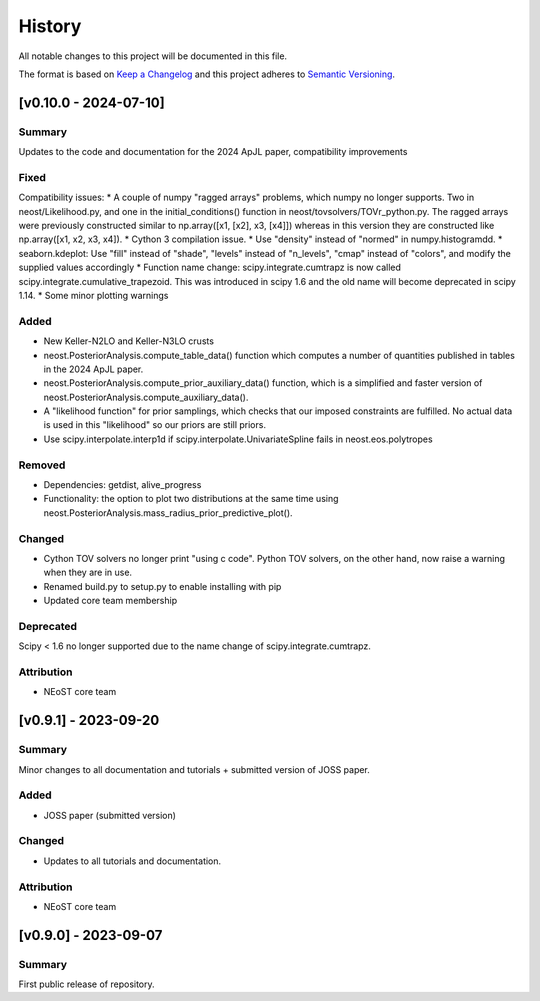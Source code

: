 History
-------

All notable changes to this project will be documented in this file.

The format is based on
`Keep a Changelog <http://keepachangelog.com/en/1.0.0/>`_
and this project adheres to
`Semantic Versioning <http://semver.org/spec/v2.0.0.html>`_.

.. REMOVE THE DOTS BELOW TO UNCOMMENT
.. ..[Unreleased]
.. ~~~~~~~~~~~~

.. Summary
.. ^^^^^^^

.. Fixed
.. ^^^^^

.. Added
.. ^^^^^

.. Changed
.. ^^^^^^^

.. Deprecated
.. ^^^^^^^^^^

.. Removed
.. ^^^^^^^

.. Attribution
.. ^^^^^^^^^^^

[v0.10.0 - 2024-07-10]
~~~~~~~~~~~~~~~~~~~~

Summary
^^^^^^^
Updates to the code and documentation for the 2024 ApJL paper, compatibility improvements

Fixed
^^^^^
Compatibility issues:
* A couple of numpy "ragged arrays" problems, which numpy no longer supports. Two in neost/Likelihood.py, and one in the initial_conditions() function in neost/tovsolvers/TOVr_python.py. The ragged arrays were previously constructed similar to np.array([x1, [x2], x3, [x4]]) whereas in this version they are constructed like np.array([x1, x2, x3, x4]).
* Cython 3 compilation issue.
* Use "density" instead of "normed" in numpy.histogramdd.
* seaborn.kdeplot: Use "fill" instead of "shade", "levels" instead of "n_levels", "cmap" instead of "colors", and modify the supplied values accordingly
* Function name change: scipy.integrate.cumtrapz is now called scipy.integrate.cumulative_trapezoid. This was introduced in scipy 1.6 and the old name will become deprecated in scipy 1.14.
* Some minor plotting warnings

Added
^^^^^
* New Keller-N2LO and Keller-N3LO crusts
* neost.PosteriorAnalysis.compute_table_data() function which computes a number of quantities published in tables in the 2024 ApJL paper.
* neost.PosteriorAnalysis.compute_prior_auxiliary_data() function, which is a simplified and faster version of neost.PosteriorAnalysis.compute_auxiliary_data().
* A "likelihood function" for prior samplings, which checks that our imposed constraints are fulfilled. No actual data is used in this "likelihood" so our priors are still priors.
* Use scipy.interpolate.interp1d if scipy.interpolate.UnivariateSpline fails in neost.eos.polytropes

Removed
^^^^^^^
* Dependencies: getdist, alive_progress

* Functionality: the option to plot two distributions at the same time using neost.PosteriorAnalysis.mass_radius_prior_predictive_plot().

Changed
^^^^^^^
* Cython TOV solvers no longer print "using c code". Python TOV solvers, on the other hand, now raise a warning when they are in use.
* Renamed build.py to setup.py to enable installing with pip
* Updated core team membership

Deprecated
^^^^^^^^^^
Scipy < 1.6 no longer supported due to the name change of scipy.integrate.cumtrapz.

Attribution
^^^^^^^^^^^
* NEoST core team

[v0.9.1] - 2023-09-20
~~~~~~~~~~~~~~~~~~~~~

Summary
^^^^^^^
Minor changes to all documentation and tutorials + submitted version of JOSS paper.

Added
^^^^^

* JOSS paper (submitted version)

Changed
^^^^^^^

* Updates to all tutorials and documentation.

Attribution
^^^^^^^^^^^

* NEoST core team

[v0.9.0] - 2023-09-07
~~~~~~~~~~~~~~~~~~~~~

Summary
^^^^^^^
First public release of repository.
